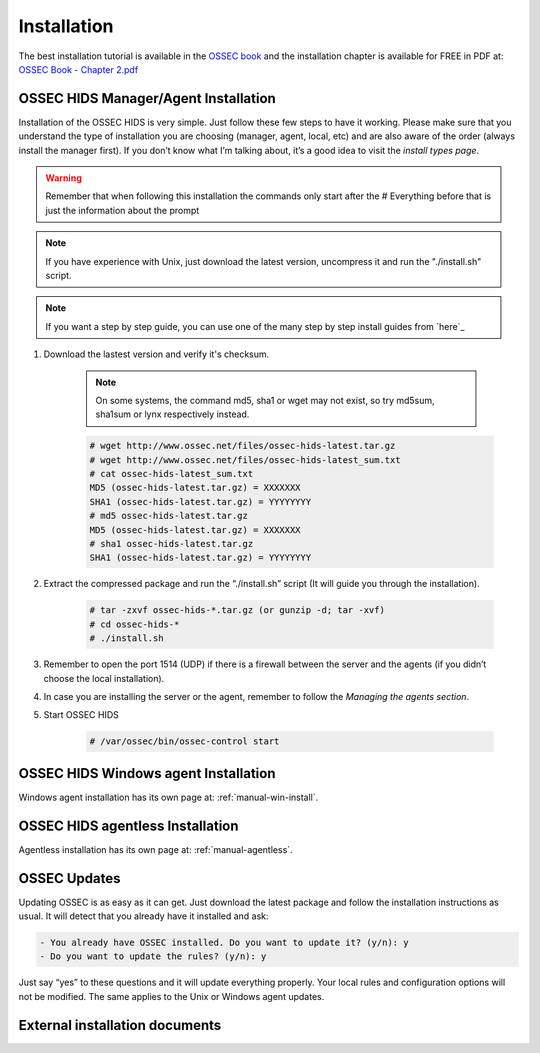 

.. _install:

Installation 
============

The best installation tutorial is available in the `OSSEC book`_ and the installation 
chapter is available for FREE in PDF at: `OSSEC Book - Chapter 2.pdf`__ 

.. _OSSEC book: http://www.amazon.com/OSSEC-Host-Based-Intrusion-Detection-Guide/dp/159749240X
.. _OSSEC Book install: http://ossec.net/ossec-docs/OSSEC-book-Ch02_SA240.pdf

__ OSSEC Book install_


OSSEC HIDS Manager/Agent Installation
~~~~~~~~~~~~~~~~~~~~~~~~~~~~~~~~~~~~~


Installation of the OSSEC HIDS is very simple. Just follow these few steps to have 
it working.  Please make sure that you understand the type of installation you are choosing 
(manager, agent, local, etc) and are also aware of the order (always install the manager 
first). If you don’t know what I’m talking about, it’s a good idea to visit the `install types
page`.

.. warning::

    Remember that when following this installation the commands only start after the # Everything 
    before that is just the information about the prompt

.. note::
   
    If you have experience with Unix, just download the latest version, uncompress it and run the 
    "./install.sh" script.

.. note:: 

    If you want a step by step guide, you can use one of the many step by step install guides
    from `here`_

#. Download the lastest version and verify it's checksum.

    .. note:: 

        On some systems, the command md5, sha1 or wget may not exist, so try md5sum, sha1sum 
        or lynx respectively instead.

    .. code-block:: console

        # wget http://www.ossec.net/files/ossec-hids-latest.tar.gz
        # wget http://www.ossec.net/files/ossec-hids-latest_sum.txt
        # cat ossec-hids-latest_sum.txt
        MD5 (ossec-hids-latest.tar.gz) = XXXXXXX
        SHA1 (ossec-hids-latest.tar.gz) = YYYYYYYY
        # md5 ossec-hids-latest.tar.gz
        MD5 (ossec-hids-latest.tar.gz) = XXXXXXX
        # sha1 ossec-hids-latest.tar.gz
        SHA1 (ossec-hids-latest.tar.gz) = YYYYYYYY


#. Extract the compressed package and run the “./install.sh” script (It will guide you 
   through the installation).

    .. code-block:: console 

        # tar -zxvf ossec-hids-*.tar.gz (or gunzip -d; tar -xvf)
        # cd ossec-hids-* 
        # ./install.sh

#. Remember to open the port 1514 (UDP) if there is a firewall between the server and 
   the agents (if you didn’t choose the local installation).

#. In case you are installing the server or the agent, remember to follow the `Managing 
   the agents section`.

#. Start OSSEC HIDS 

    .. code-block:: console 

        # /var/ossec/bin/ossec-control start  

OSSEC HIDS Windows agent Installation
~~~~~~~~~~~~~~~~~~~~~~~~~~~~~~~~~~~~~

Windows agent installation has its own page at: :ref:`manual-win-install`. 

OSSEC HIDS agentless Installation
~~~~~~~~~~~~~~~~~~~~~~~~~~~~~~~~~

Agentless installation has its own page at: :ref:`manual-agentless`.

OSSEC Updates
~~~~~~~~~~~~~

Updating OSSEC is as easy as it can get. Just download the latest package and follow 
the installation instructions as usual. It will detect that you already have it 
installed and ask:

.. code-block:: console
 
    - You already have OSSEC installed. Do you want to update it? (y/n): y
    - Do you want to update the rules? (y/n): y

Just say “yes” to these questions and it will update everything properly. Your local rules 
and configuration options will not be modified. The same applies to the Unix or Windows 
agent updates.

External installation documents
~~~~~~~~~~~~~~~~~~~~~~~~~~~~~~~


